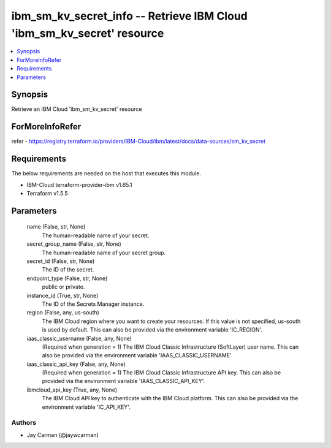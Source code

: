 
ibm_sm_kv_secret_info -- Retrieve IBM Cloud 'ibm_sm_kv_secret' resource
=======================================================================

.. contents::
   :local:
   :depth: 1


Synopsis
--------

Retrieve an IBM Cloud 'ibm_sm_kv_secret' resource


ForMoreInfoRefer
----------------
refer - https://registry.terraform.io/providers/IBM-Cloud/ibm/latest/docs/data-sources/sm_kv_secret

Requirements
------------
The below requirements are needed on the host that executes this module.

- IBM-Cloud terraform-provider-ibm v1.65.1
- Terraform v1.5.5



Parameters
----------

  name (False, str, None)
    The human-readable name of your secret.


  secret_group_name (False, str, None)
    The human-readable name of your secret group.


  secret_id (False, str, None)
    The ID of the secret.


  endpoint_type (False, str, None)
    public or private.


  instance_id (True, str, None)
    The ID of the Secrets Manager instance.


  region (False, any, us-south)
    The IBM Cloud region where you want to create your resources. If this value is not specified, us-south is used by default. This can also be provided via the environment variable 'IC_REGION'.


  iaas_classic_username (False, any, None)
    (Required when generation = 1) The IBM Cloud Classic Infrastructure (SoftLayer) user name. This can also be provided via the environment variable 'IAAS_CLASSIC_USERNAME'.


  iaas_classic_api_key (False, any, None)
    (Required when generation = 1) The IBM Cloud Classic Infrastructure API key. This can also be provided via the environment variable 'IAAS_CLASSIC_API_KEY'.


  ibmcloud_api_key (True, any, None)
    The IBM Cloud API key to authenticate with the IBM Cloud platform. This can also be provided via the environment variable 'IC_API_KEY'.













Authors
~~~~~~~

- Jay Carman (@jaywcarman)

